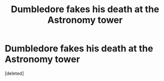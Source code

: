 #+TITLE: Dumbledore fakes his death at the Astronomy tower

* Dumbledore fakes his death at the Astronomy tower
:PROPERTIES:
:Score: 1
:DateUnix: 1501259240.0
:DateShort: 2017-Jul-28
:FlairText: Request/Fic Search
:END:
[deleted]

